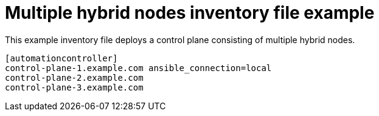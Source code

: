 

[id="ref-multiple-hybrid-nodes"]

= Multiple hybrid nodes inventory file example


[role="_abstract"]
This example inventory file deploys a control plane consisting of multiple hybrid nodes.


-----
[automationcontroller]
control-plane-1.example.com ansible_connection=local
control-plane-2.example.com
control-plane-3.example.com
-----
